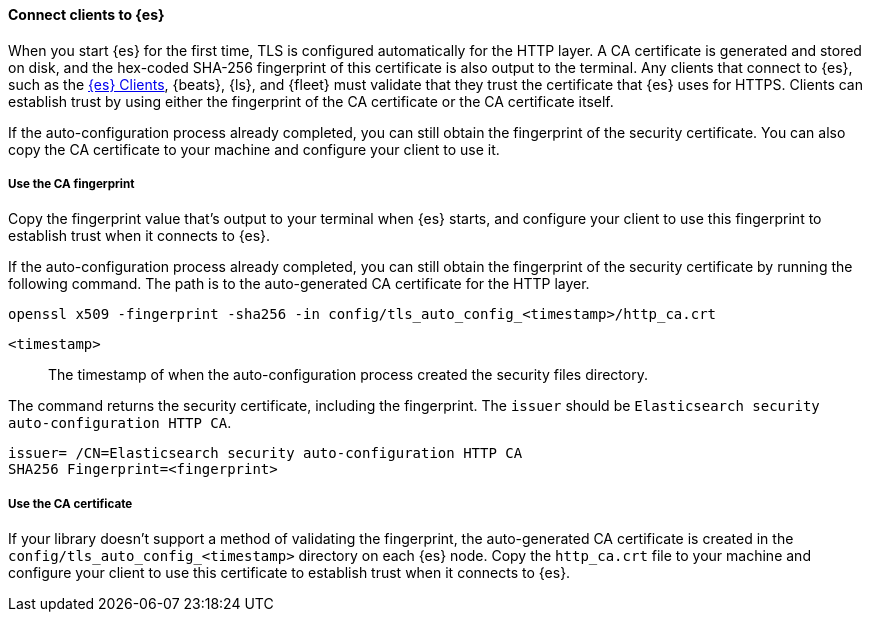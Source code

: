 ==== Connect clients to {es}

When you start {es} for the first time, TLS is configured automatically for the 
HTTP layer. A CA certificate is generated and stored on disk, and the hex-coded 
SHA-256 fingerprint of this certificate is also output to the terminal. Any 
clients that connect to {es}, such as the 
https://www.elastic.co/guide/en/elasticsearch/client/index.html[{es} Clients],
{beats}, {ls}, and {fleet} must validate that they trust the certificate that
{es} uses for HTTPS. Clients can establish trust by using either the fingerprint
of the CA certificate or the CA certificate itself.

If the auto-configuration process already completed, you can still obtain the 
fingerprint of the security certificate. You can also copy the CA certificate
to your machine and configure your client to use it.

[discrete]
===== Use the CA fingerprint

Copy the fingerprint value that's output to your terminal when {es} starts, and
configure your client to use this fingerprint to establish trust when it
connects to {es}.

If the auto-configuration process already completed, you can still obtain the
fingerprint of the security certificate by running the following command. The 
path is to the auto-generated CA certificate for the HTTP layer.

[source,sh]
----
openssl x509 -fingerprint -sha256 -in config/tls_auto_config_<timestamp>/http_ca.crt
----

`<timestamp>`:: The timestamp of when the auto-configuration process created the security files directory.

The command returns the security certificate, including the fingerprint.
The `issuer` should be `Elasticsearch security auto-configuration HTTP CA`.

[source,sh]
----
issuer= /CN=Elasticsearch security auto-configuration HTTP CA
SHA256 Fingerprint=<fingerprint>
----

[discrete]
===== Use the CA certificate

If your library doesn't support a method of validating the fingerprint, the 
auto-generated CA certificate is created in the
`config/tls_auto_config_<timestamp>` directory on each {es} node. Copy the
`http_ca.crt` file to your machine and configure your client to use this
certificate to establish trust when it connects to {es}.